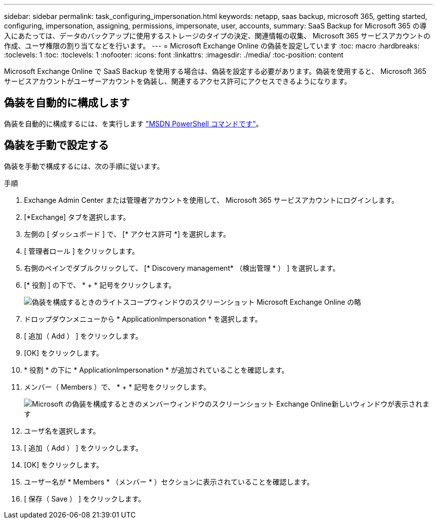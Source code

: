 ---
sidebar: sidebar 
permalink: task_configuring_impersonation.html 
keywords: netapp, saas backup, microsoft 365, getting started, configuring, impersonation, assigning, permissions, impersonate, user, accounts, 
summary: SaaS Backup for Microsoft 365 の導入にあたっては、データのバックアップに使用するストレージのタイプの決定、関連情報の収集、 Microsoft 365 サービスアカウントの作成、ユーザ権限の割り当てなどを行います。 
---
= Microsoft Exchange Online の偽装を設定しています
:toc: macro
:hardbreaks:
:toclevels: 1
:toc: 
:toclevels: 1
:nofooter: 
:icons: font
:linkattrs: 
:imagesdir: ./media/
:toc-position: content


[role="lead"]
Microsoft Exchange Online で SaaS Backup を使用する場合は、偽装を設定する必要があります。偽装を使用すると、 Microsoft 365 サービスアカウントがユーザーアカウントを偽装し、関連するアクセス許可にアクセスできるようになります。



== 偽装を自動的に構成します

偽装を自動的に構成するには、を実行します https://msdn.microsoft.com/en-us/library/office/dn722376(v=exchg.150).aspx["MSDN PowerShell コマンドです"]。



== 偽装を手動で設定する

偽装を手動で構成するには、次の手順に従います。

.手順
. Exchange Admin Center または管理者アカウントを使用して、 Microsoft 365 サービスアカウントにログインします。
. [*Exchange] タブを選択します。
. 左側の [ ダッシュボード ] で、 [* アクセス許可 *] を選択します。
. [ 管理者ロール ] をクリックします。
. 右側のペインでダブルクリックして、 [* Discovery management* （検出管理 * ） ] を選択します。
. [* 役割 ] の下で、 * + * 記号をクリックします。
+
image:screen_shot_write_scope.gif["偽装を構成するときのライトスコープウィンドウのスクリーンショット Microsoft Exchange Online の略"]

. ドロップダウンメニューから * ApplicationImpersonation * を選択します。
. [ 追加（ Add ） ] をクリックします。
. [OK] をクリックします。
. * 役割 * の下に * ApplicationImpersonation * が追加されていることを確認します。
. メンバー（ Members ）で、 * + * 記号をクリックします。
+
image:screen_shot_members.gif["Microsoft の偽装を構成するときのメンバーウィンドウのスクリーンショット Exchange Online"]新しいウィンドウが表示されます

. ユーザ名を選択します。
. [ 追加（ Add ） ] をクリックします。
. [OK] をクリックします。
. ユーザー名が * Members * （メンバー * ）セクションに表示されていることを確認します。
. [ 保存（ Save ） ] をクリックします。

